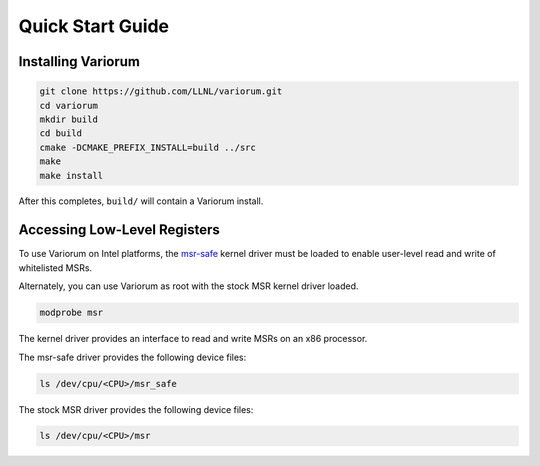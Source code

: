 .. # Copyright 2019 Lawrence Livermore National Security, LLC and other
.. # Variorum Project Developers. See the top-level LICENSE file for details.
.. #
.. # SPDX-License-Identifier: MIT


.. _quick_start:

Quick Start Guide
=================

Installing Variorum
-------------------

.. code:: bash

    git clone https://github.com/LLNL/variorum.git
    cd variorum
    mkdir build
    cd build
    cmake -DCMAKE_PREFIX_INSTALL=build ../src
    make
    make install

After this completes, ``build/`` will contain a Variorum install.

Accessing Low-Level Registers
-----------------------------

To use Variorum on Intel platforms, the `msr-safe
<https://github.com/llnl/msr-safe>`_ kernel driver must be loaded to enable
user-level read and write of whitelisted MSRs.

Alternately, you can use Variorum as root with the stock MSR kernel driver
loaded.

.. code:: bash

    modprobe msr

The kernel driver provides an interface to read and write MSRs on an x86
processor.

The msr-safe driver provides the following device files:

.. code:: bash

    ls /dev/cpu/<CPU>/msr_safe

The stock MSR driver provides the following device files:

.. code:: bash

    ls /dev/cpu/<CPU>/msr
